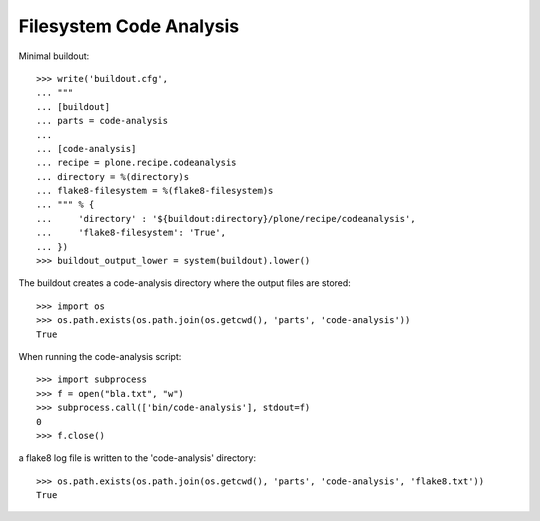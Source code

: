 Filesystem Code Analysis
========================

Minimal buildout::

    >>> write('buildout.cfg',
    ... """
    ... [buildout]
    ... parts = code-analysis
    ...
    ... [code-analysis]
    ... recipe = plone.recipe.codeanalysis
    ... directory = %(directory)s
    ... flake8-filesystem = %(flake8-filesystem)s
    ... """ % {
    ...     'directory' : '${buildout:directory}/plone/recipe/codeanalysis',
    ...     'flake8-filesystem': 'True',
    ... })
    >>> buildout_output_lower = system(buildout).lower()

The buildout creates a code-analysis directory where the output files are stored::

    >>> import os
    >>> os.path.exists(os.path.join(os.getcwd(), 'parts', 'code-analysis'))
    True

When running the code-analysis script::

    >>> import subprocess
    >>> f = open("bla.txt", "w")
    >>> subprocess.call(['bin/code-analysis'], stdout=f)
    0
    >>> f.close()

a flake8 log file is written to the 'code-analysis' directory::

    >>> os.path.exists(os.path.join(os.getcwd(), 'parts', 'code-analysis', 'flake8.txt'))
    True
